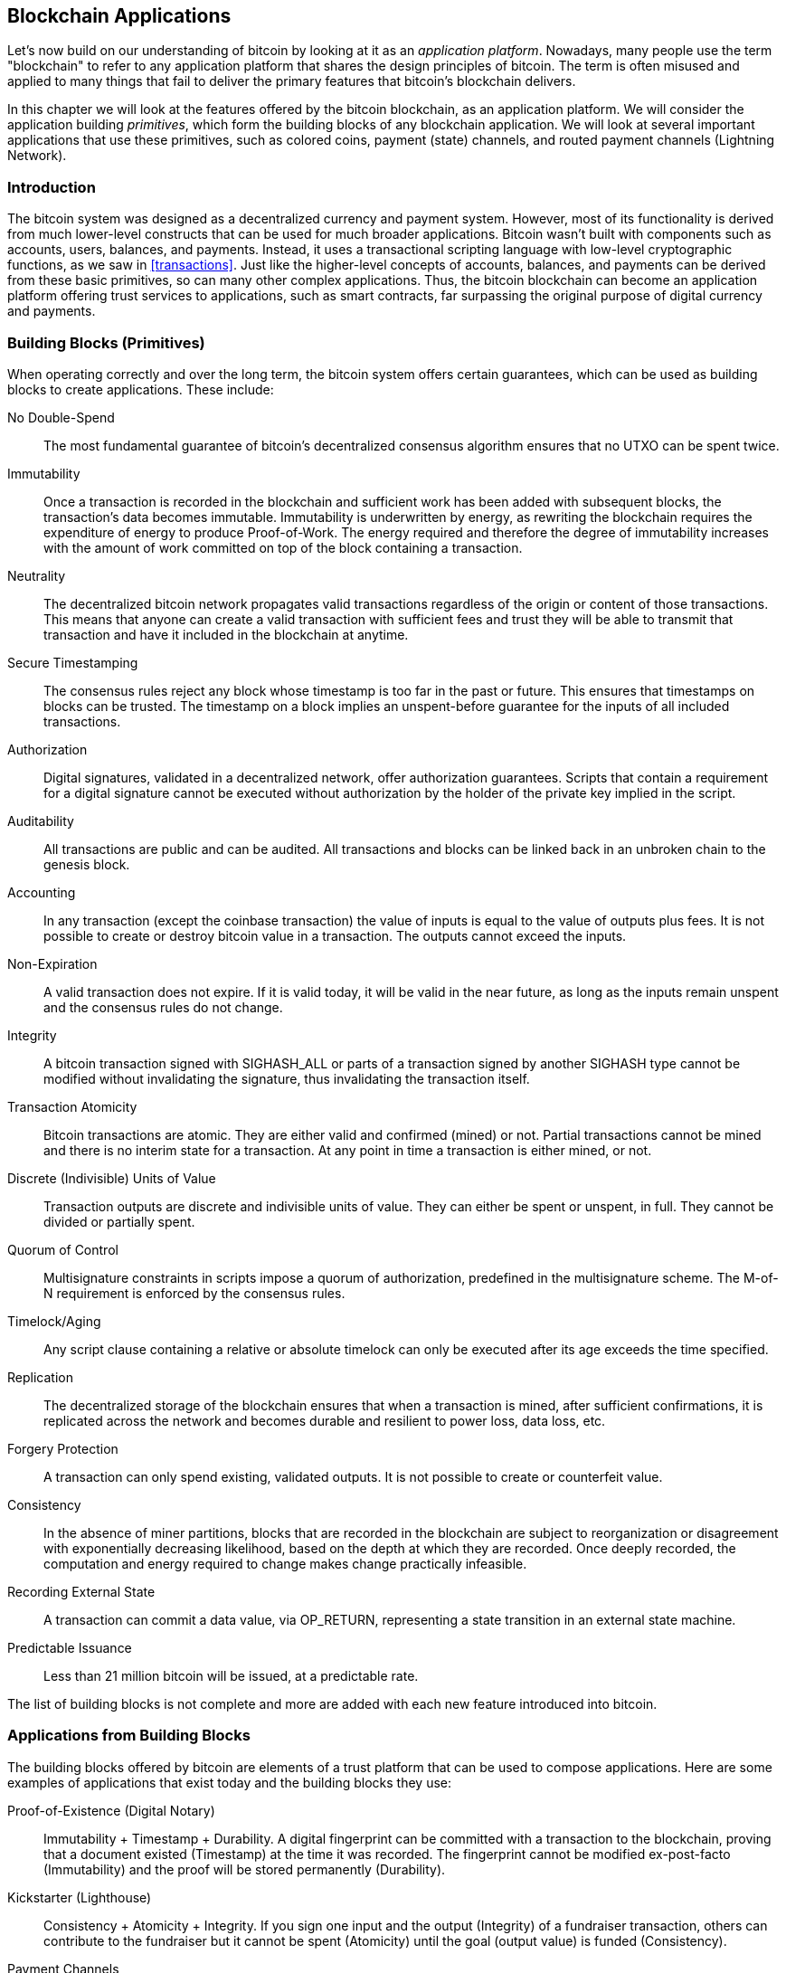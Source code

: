 [[ch12]]
== Blockchain Applications

((("bitocin", "blockchain applications", id="BCblockapp12")))Let's now build on our understanding of bitcoin by looking at it as an _application platform_. Nowadays, many people use the term "blockchain" to refer to any application platform that shares the design principles of bitcoin. The term is often misused and applied to many things that fail to deliver the primary features that bitcoin's blockchain delivers.

In this chapter we will look at the features offered by the bitcoin blockchain, as an application platform. We will consider the application building _primitives_, which form the building blocks of any blockchain application. We will look at several important applications that use these primitives, such as colored coins, payment (state) channels, and routed payment channels (Lightning Network).

=== Introduction

((("blockchain applications", "benefits of bitcoin system")))The bitcoin system was designed as a decentralized currency and payment system. However, most of its functionality is derived from much lower-level constructs that can be used for much broader applications. Bitcoin wasn't built with components such as accounts, users, balances, and payments. Instead, it uses a transactional scripting language with low-level cryptographic functions, as we saw in <<transactions>>. Just like the higher-level concepts of accounts, balances, and payments can be derived from these basic primitives, so can many other complex applications. Thus, the bitcoin blockchain can become an application platform offering trust services to applications, such as smart contracts, far surpassing the original purpose of digital currency and payments.

=== Building Blocks (Primitives)

((("blockchain applications", "building blocks for (primitives)")))((("primitives")))When operating correctly and over the long term, the bitcoin system offers certain guarantees, which can be used as building blocks to create applications. These include:

No Double-Spend:: The most fundamental guarantee of bitcoin's decentralized consensus algorithm ensures that no UTXO can be spent twice.

Immutability:: Once a transaction is recorded in the blockchain and sufficient work has been added with subsequent blocks, the transaction's data becomes immutable. Immutability is underwritten by energy, as rewriting the blockchain requires the expenditure of energy to produce Proof-of-Work. The energy required and therefore the degree of immutability increases with the amount of work committed on top of the block containing a transaction.

Neutrality:: The decentralized bitcoin network propagates valid transactions regardless of the origin or content of those transactions. This means that anyone can create a valid transaction with sufficient fees and trust they will be able to transmit that transaction and have it included in the blockchain at anytime.

Secure Timestamping:: The consensus rules reject any block whose timestamp is too far in the past or future. This ensures that timestamps on blocks can be trusted. The timestamp on a block implies an unspent-before guarantee for the inputs of all included transactions.

Authorization:: Digital signatures, validated in a decentralized network, offer authorization guarantees. Scripts that contain a requirement for a digital signature cannot be executed without authorization by the holder of the private key implied in the script.

Auditability:: All transactions are public and can be audited. All transactions and blocks can be linked back in an unbroken chain to the genesis block.

Accounting:: In any transaction (except the coinbase transaction) the value of inputs is equal to the value of outputs plus fees. It is not possible to create or destroy bitcoin value in a transaction. The outputs cannot exceed the inputs.

Non-Expiration:: A valid transaction does not expire. If it is valid today, it will be valid in the near future, as long as the inputs remain unspent and the consensus rules do not change.

Integrity:: A bitcoin transaction signed with +SIGHASH_ALL+ or parts of a transaction signed by another +SIGHASH+ type cannot be modified without invalidating the signature, thus invalidating the transaction itself.

Transaction Atomicity:: Bitcoin transactions are atomic. They are either valid and confirmed (mined) or not. Partial transactions cannot be mined and there is no interim state for a transaction. At any point in time a transaction is either mined, or not.

Discrete (Indivisible) Units of Value:: Transaction outputs are discrete and indivisible units of value. They can either be spent or unspent, in full. They cannot be divided or partially spent.

Quorum of Control:: Multisignature constraints in scripts impose a quorum of authorization, predefined in the multisignature scheme. The M-of-N requirement is enforced by the consensus rules.

Timelock/Aging:: Any script clause containing a relative or absolute timelock can only be executed after its age exceeds the time specified.

Replication:: The decentralized storage of the blockchain ensures that when a transaction is mined, after sufficient confirmations, it is replicated across the network and becomes durable and resilient to power loss, data loss, etc.

Forgery Protection:: A transaction can only spend existing, validated outputs. It is not possible to create or counterfeit value.

Consistency:: In the absence of miner partitions, blocks that are recorded in the blockchain are subject to reorganization or disagreement with exponentially decreasing likelihood, based on the depth at which they are recorded. Once deeply recorded, the computation and energy required to change makes change practically infeasible.

Recording External State:: A transaction can commit a data value, via +OP_RETURN+, representing a state transition in an external state machine.

Predictable Issuance:: Less than 21 million bitcoin will be issued, at a predictable rate.

The list of building blocks is not complete and more are added with each new feature introduced into bitcoin.

=== Applications from Building Blocks

((("blockchain applications", "examples of")))The building blocks offered by bitcoin are elements of a trust platform that can be used to compose applications. Here are some examples of applications that exist today and the building blocks they use:

Proof-of-Existence (Digital Notary):: ((("digital notary services")))((("Proof of Existence")))Immutability + Timestamp + Durability. A digital fingerprint can be committed with a transaction to the blockchain, proving that a document existed (Timestamp) at the time it was recorded. The fingerprint cannot be modified ex-post-facto (Immutability) and the proof will be stored permanently (Durability).

Kickstarter (Lighthouse):: ((("Kickstarter (Lighthouse)")))Consistency + Atomicity + Integrity. If you sign one input and the output (Integrity) of a fundraiser transaction, others can contribute to the fundraiser but it cannot be spent (Atomicity) until the goal (output value) is funded (Consistency).

Payment Channels:: ((("payment (state) channels", "building blocks (primitives) used in")))Quorum of Control + Timelock + No Double Spend + Non-Expiration + Censorship Resistance + Authorization. A multisig 2-of-2 (Quorum) with a timelock (Timelock), used as the "settlement" transaction of a payment channel can be held (Non-Expiration) and spent whenever (Censorship Resistance) by either party (Authorization). The two parties can then create update transactions that double-spend (No Double-Spend) the settlement on a shorter timelock (Timelock).

=== Colored Coins

((("blockchain applications", "colored coins", id="BCAcoins12")))((("colored coins", id="color12")))The first blockchain application we will discuss is _colored coins_.

((("extrinsic asset management")))Colored coins refers to a set of similar technologies that use bitcoin transactions to record the creation, ownership, and transfer of extrinsic assets other than bitcoin. By "extrinsic" we mean assets that are not stored directly on the bitcoin blockchain, as opposed to bitcoin itself, which is an asset intrinsic to the blockchain.

((("digital asset managment")))Colored coins are used to track digital assets as well as physical assets held by third parties and traded through colored coins certificates of ownership. Digital asset colored coins can represent intangible assets such as a stock certificate, license, virtual property (game items), or most any form of licensed intellectual property (trademarks, copyrights, etc). Tangible asset colored coins can represent certificates of ownership of commodities (gold, silver, oil), land title, automobiles, boats, aircraft, etc.

((("Enhanced Padded-Order-Based Coloring (EPOBC)")))The term derives from the idea of "coloring" or marking a nominal amount of bitcoin, for example a single satoshi, to represent something other than the bitcoin value itself. As an analogy, consider stamping a $1 note with a message saying "This is a stock certificate of ACME" or "This note can be redeemed for 1 oz of silver" and then trading the $1 note as a certificate of ownership of this other asset. The first implementation of colored coins, named _Enhanced Padded-Order-Based Coloring_ or _EPOBC_ assigned extrinsic assets to a 1-satoshi output. In this way, it was a true "colored coin," as each asset was added as an attribute (color) of a single satoshi.

After _EPOBC_, more recent implementations of colored coins use the +OP_RETURN+ script opcode to store metadata in a transaction, in conjunction with external data stores that associate the metadata to specific assets.

((("Open Assets")))((("Colored Coins by Colu")))The two most prominent implementations of colored coins today are http://www.openassets.org/[_Open Assets_] and http://coloredcoins.org[_Colored Coins by Colu_]. These two systems use different approaches to colored coins and are not compatible. Colored coins created in one system cannot be seen or used in the other system.

==== Using Colored Coins

Colored coins are created, transferred, and generally viewed in special wallets that can interpret the colored coins protocol metadata attached to bitcoin transactions. Special care must be taken to avoid using a colored-coin&#x2013;related key in a regular bitcoin wallet, as the regular wallet may destroy the metadata. Similarly, colored coins should not be sent to addresses managed by regular wallets, but only to addresses that are managed by wallets that are colored-coin-aware. Both Colu and Open Assets systems use special colored-coin addresses to mitigate this risk and to ensure that colored coins are not sent to unaware wallets.

Colored coins are also not visible to most general-purpose blockchain explorers. Instead, you must use a colored-coins explorer to interpret the metadata of a colored coins transaction.

An Open Assets compatible wallet application and blockchain explorer can be found at:

coinprism: https://www.coinprism.info[https://www.coinprism.info]

A Colu Colored Coins compatible wallet application and blockchain explorer can be found at:

Blockchain Explorer: http://coloredcoins.org/explorer/[http://coloredcoins.org/explorer/]

Copay wallet plug-in:
http://coloredcoins.org/colored-coins-copay-addon/[http://coloredcoins.org/colored-coins-copay-addon/]

==== Issuing Colored Coins

Each of the colored coins implementations has a different way of creating colored coins, but they all provide similar functionality. The process of creating a colored coin asset is called _issuance_. An initial transaction, the _issuance transaction_ registers the asset on the bitcoin blockchain and creates an _asset ID_ that is used to reference the asset. Once issued, assets can be transferred between addresses using _transfer transactions_.

Assets issued as colored coins can have multiple properties. They can be _divisible_ or _indivisible_, meaning that the amount of asset in a transfer can be an integer (e.g., 5) or have decimal subdivision (e.g., 4.321). Assets can also have _fixed issuance_, meaning a certain amount are issued only once, or can be _reissued_, meaning that new units of the asset can be issued by the original issuer after the initial issuance.

Finally, some colored coins enable _dividends_, allowing the distribution of bitcoin payments to the owners of a colored coin asset in proportion to their ownership.

==== Colored Coins Transactions

The metadata that gives meaning to a colored coin transaction is usually stored in one of the outputs using the +OP_RETURN+ opcode. Different colored coins protocols use different encodings for the content of the +OP_RETURN+ data. The output containing the +OP_RETURN+ is called the _marker output_.

The order of the outputs and position of the marker output may have special meaning in the colored coins protocol. In Open Assets, for example, any outputs before the marker output represent asset issuance. Any outputs after the marker represent asset transfer. The marker output assigns specific values and colors to the other outputs by referencing their order in the transaction.

In Colored Coins (Colu), by comparison, the marker output encodes an opcode that determines how the metadata is interpreted. Opcodes 0x01 through 0x0F indicate an issuance transaction. An issuance opcode is usually followed by an asset ID or other identifier that can be used to retrieve the asset information from an external source (e.g., bittorrent).
Opcodes 0x10 through 0x1F represent a transfer transaction.  Transfer transaction metadata contain simple scripts that transfer specific amounts of assets from inputs to outputs, by reference to their index. Ordering of inputs and outputs is therefore important in the interpretation of the script.

If the metadata is too long to fit in +OP_RETURN+, the colored coins protocol may use other "tricks" to store metadata in a transaction. Examples include putting metadata in a redeem script, followed by +OP_DROP+ opcodes to ensure the script ignores the metadata. Another mechanism used is a 1-of-N multisig script where only the first public key is a real public key that can spend the output and subsequent "keys" are replaced by encoded metadata.

In order to correctly interpret the metadata in a colored coins transaction you must use a compatible wallet or block explorer. Otherwise, the transaction looks like a "normal" bitcoin transaction with an +OP_RETURN+ output.

As an example, I created and issued a MasterBTC asset using colored coins. The MasterBTC asset represents a voucher for a free copy of this book. These vouchers can be transferred, traded, and redeemed using a colored coins compatible wallet.

For this particular example, I used the wallet and explorer at http://coinprism.info/[https://coinprism.info], which uses the Open Assets colored coin protocol.

<<the_issuance_transaction_as_viewed_on_coinprismio>> shows the issuance transaction using the Coinprism block explorer:

https://www.coinprism.info/tx/10d7c4e022f35288779be6713471151ede967caaa39eecd35296aa36d9c109ec[https://www.coinprism.info/tx/10d7c4e022f35288779be6713471151ede967caaa39eecd35296aa36d9c109ec]

[[the_issuance_transaction_as_viewed_on_coinprismio]]
.The issuance transaction as viewed on coinprism.info
image::images/mbc2_1201.png[The Issuance Transaction - as viewed on coinprism.info]

As you can see, coinprism shows the issuance of 20 units of "Free copy of Mastering Bitcoin," the MasterBTC asset, to a special colored coin address +akTnsDt5uzpioRST76VFRQM8q8sBFnQiwcx+

[WARNING]
====
Any funds or colored assets sent to this address will be lost forever. Do not send value to this example address!
====

The transaction ID of the issuance transaction is a "normal" bitcoin transaction ID. <<the_issuance_transaction_on_a_block>> shows that same transaction in a block explorer that doesn't decode colored coins. We'll use blockchain.info:

https://blockchain.info/tx/10d7c4e022f35288779be6713471151ede967caaa39eecd35296aa36d9c109ec[https://blockchain.info/tx/10d7c4e022f35288779be6713471151ede967caaa39eecd35296aa36d9c109ec]

[[the_issuance_transaction_on_a_block]]
.The issuance transaction on a block explorer that doesn't decode colored coins
image::images/mbc2_1202.png[The Issuance Transaction - on a block explorer that doesn't decode colored coins]

As you can see, blockchain.info doesn't recognize this as a colored coins transaction. In fact, it marks the second output with "Unable to decode output address" in red letters.

If you select "Show scripts &amp; coinbase" on that screen, you can see more detail about the transaction (<<the_scripts_in_the_issuance_transaction>>).

[[the_scripts_in_the_issuance_transaction]]
.The scripts in the issuance transaction
image::images/mbc2_1203.png[The scripts in the Issuance Transaction]

Once again, blockchain.info doesn't understand the second output. It marks it with "Strange" in red letters. However, we can see some of the metadata in the marker output is human-readable:

----
OP_RETURN 4f41010001141b753d68747470733a2f2f6370722e736d2f466f796b777248365559
(decoded) "OA____u=https://cpr.sm/FoykwrH6UY
----

Let's retrieve the transaction using +bitcoin-cli+:

----
$ bitcoin-cli decoderawtransaction `bitcoin-cli getrawtransaction 10d7c4e022f35288779be6713471151ede967caaa39eecd35296aa36d9c109ec`
----

Stripping out the rest of the transaction, the second output looks like this:

[source,json]
----
{
  "value": 0.00000000,
  "n": 1,
  "scriptPubKey": "OP_RETURN 4f41010001141b753d68747470733a2f2f6370722e736d2f466f796b777248365559"

}
----

The prefix +4F41+ represents the letters "OA", which stands for "Open Assets" and helps us identify that what follows is metadata defined by the Open Assets protocol. The ASCII-encoded string that follows is a link to an asset definition:

----
u=https://cpr.sm/FoykwrH6UY
----

((("", startref="color12")))((("", startref="BCAcoins12")))If we retrieve this URL, we get a JSON-encoded asset definition, as shown here:

[source,json]
----
{
  "asset_ids": [
    "AcuRVsoa81hoLHmVTNXrRD8KpTqUXeqwgH"
  ],
  "contract_url": null,
  "name_short": "MasterBTC",
  "name": "Free copy of \"Mastering Bitcoin\"",
  "issuer": "Andreas M. Antonopoulos",
  "description": "This token is redeemable for a free copy of the book \"Mastering Bitcoin\"",
  "description_mime": "text/x-markdown; charset=UTF-8",
  "type": "Other",
  "divisibility": 0,
  "link_to_website": false,
  "icon_url": null,
  "image_url": null,
  "version": "1.0"
}
----

=== Counterparty

((("blockchain applications", "Counterparty")))((("Counterparty")))((("smart contracts")))((("Ethereum Virtual Machine (EVM)")))((("extrinsic asset management")))((("virtual asset managment")))Counterparty is a protocol layer built on top of bitcoin. The Counterparty protocol, similarly to colored coins, offers the ability to create and trade virtual assets and tokens. In addition, Counterparty offers a decentralized exchange for assets. Counterparty is also implementing smart contracts, based on the Ethereum Virtual Machine (EVM).

Like the colored coins protocols, Counterparty embeds metadata in bitcoin transactions, using the +OP_RETURN+ opcode or 1-of-N multisignature addresses that encode metadata in the place of public keys. Using these mechanisms, Counterparty implements a protocol layer encoded in bitcoin transactions. The additional protocol layer can be interpreted by applications that are Counterparty-aware, such as wallets and blockchain explorers, or any application built using the Counterparty libraries.

((("Tokenly")))((("digital ownership")))Counterparty can be used as a platform for other applications and services, in turn. For example, Tokenly is a platform built on top of Counterparty that allows content creators, artists, and companies to issue tokens that express digital ownership and can be used to rent, access, trade, or shop for content, products, and services. Other applications leveraging Counterparty include games (Spells of Genesis) and grid computing projects (Folding Coin).

More details about Counterparty can be found at https://counterparty.io. The open source project can be found at https://github.com/CounterpartyXCP

[[state_channels]]
=== Payment Channels and State Channels

_Payment channels_ are a trustless mechanism for exchanging bitcoin transactions between two parties, outside of the bitcoin blockchain. These transactions, which would be valid if settled on the bitcoin blockchain, are held off-chain instead, acting as _promissory notes_ for eventual batch settlement. Because the transactions are not settled, they can be exchanged without the usual settlement latency, allowing extremely high transaction throughput, low (sub-millisecond) latency, and fine (satoshi-level) granularity.

Actually, the term _channel_ is a metaphor. State channels are virtual constructs represented by the exchange of state between two parties, outside of the blockchain. There are no "channels" per-se and the underlying data transport mechanism is not the channel. We use the term channel to represent the relationship and shared state between two parties, outside of the blockchain.

To further explain this concept, think of a TCP stream. From the perspective of higher-level protocols it is a "socket" connecting two applications across the internet. But if you look at the network traffic, a TCP stream is just a virtual channel over IP packets. Each endpoint of the TCP stream sequences and assembles IP packets to create the illusion of a stream of bytes. Underneath, it's all disconnected packets. Similarly, a payment channel is just a series of transactions. If properly sequenced and connected, they create redeemable obligations that you can trust even though you don't trust the other side of the channel.

In this section we will look at various forms of payment channels. First we will examine the mechanisms used to construct a one-way (unidirectional) payment channel for a metered micro-payment service, such as streaming video. Then, we will expand on this mechanism and introduce bidirectional payment channels. Finally, we will look at how bidirectional channels can be connected end-to-end to form multihop channels in a routed network, first proposed under the name _Lightning Network_.

Payment channels are part of the broader concept of a _state channel_, which represents an off-chain alteration of state, secured by eventual settlement in a blockchain. A payment channel is a state channel where the state being altered is the balance of a virtual currency.

==== State Channels&#x2014;Basic Concepts and Terminology

A state channel is established between two parties, through a transaction that locks a shared state on the blockchain. This is called the _funding transaction_ or _anchor transaction_. This single transaction must be transmitted to the network and mined to establish the channel. In the example of a payment channel, the locked state is the initial balance (in currency) of the channel.

The two parties then exchange signed transactions, called _commitment transactions_ that alter the initial state. These transactions are valid transactions in that they _could_ be submitted for settlement by either party, but instead are held off-chain by each party pending the channel closure. State updates can be created as fast as each party can create, sign, and transmit a transaction to the other party. In practice this means that thousands of transactions per second can be exchanged.

When exchanging commitment transactions the two parties also invalidate the previous states, so that the most up-to-date commitment transaction is always the only one that can be redeemed. This prevents either party from cheating by unilaterally closing the channel with an expired prior state that is more favorable to them than the current state. We will examine the various mechanisms that can be used to invalidate prior state in the rest of this chapter.

Finally, the channel can be closed either cooperatively, by submitting a final _settlement transaction_ to the blockchain, or unilaterally, by either party submitting the last commitment transaction to the blockchain. A unilateral close option is needed in case one of the parties unexpectedly disconnects. The settlement transaction represents the final state of the channel and is settled on the blockchain.

In the entire lifetime of the channel, only two transactions need to be submitted for mining on the blockchain: the funding and settlement transactions. In between these two states, the two parties can exchange any number of commitment transactions that are never seen by anyone else, nor submitted to the blockchain.

<<payment_channel>> illustrates a payment channel between Bob and Alice, showing the funding, commitment, and settlement transactions:

[[payment_channel]]
.A payment channel between Bob and Alice, showing the funding, commitment, and settlement transactions
image::images/mbc2_1204.png["A payment channel between Bob and Alice, showing the funding, commitment, and settlement transactions"]

==== Simple Payment Channel Example

To explain state channels, we have to start with a very simple example. We demonstrate a one-way channel, meaning that value is flowing in one direction only. We will also start with the naive assumption that no one is trying to cheat, to keep things simple. Once we have the basic channel idea explained, we will then look at what it takes to make it trustless so that neither party _can_ cheat, even if they are trying to.

For this example we will assume two participants: Emma and Fabian. Fabian offers a video streaming service that is billed by the second, using a micro-payment channel. Fabian charges 0.01 millibit (0.00001 BTC) per second of video, equivalent to 36 millibits (0.036 BTC) per hour of video. Emma is a user who purchases this streaming video service from Fabian. <<emma_fabian_streaming_video>> shows Emma buying video streaming service from Fabian, using a payment channel:

[[emma_fabian_streaming_video]]
.Emma purchases streaming video from Fabian with a payment channel, paying for each second of video
image::images/mbc2_1205.png["Emma purchases streaming video from Fabian with a payment channel, paying for each second of video"]

In this example, Fabian and Emma are using special software that handles both the payment channel and the video streaming. Emma is running the software in her browser, Fabian is running it on a server. The software includes basic bitcoin wallet functionality and can create and sign bitcoin transactions. Both the concept and the term "payment channel" are completely hidden from the users. What they see is video that is paid for by the second.

To set up the payment channel, Emma and Fabian establish a 2-of-2 multisignature address, with each of them holding one of the keys. From Emma's perspective, the software in her browser presents a QR code with a P2SH address (starting with "3"), and asks her to submit a "deposit" for up to 1 hour of video. The address is then funded by Emma. Emma's transaction, paying to the multisignature address, is the funding or anchor transaction for the payment channel.

For this example, let's say that Emma funds the channel with 36 millibits (0.036 BTC). This will allow Emma to consume _up to_ 1 hour of streaming video. The funding transaction in this case sets the maximum amount that can be transmitted in this channel, setting the _channel capacity_.

The funding transaction consumes one or more inputs from Emma's wallet, sourcing the funds. It creates one output with a value of 36 millibits paid to the multisignature 2-of-2 address controlled jointly between Emma and Fabian. It may have additional outputs for change back to Emma's wallet.

Once the funding transaction is confirmed, Emma can start streaming video. Emma's software creates and signs a commitment transaction that changes the channel balance to credit 0.01 millibit to Fabian's address and refund 35.99 millibits back to Emma. The transaction signed by Emma consumes the 36 millibits output created by the funding transaction and creates two outputs: one for her refund, the other for Fabian's payment. The transaction is only partially signed&#x2014;it requires two signatures (2-of-2), but only has Emma's signature. When Fabian's server receives this transaction, it adds the second signature (for the 2-of-2 input) and returns it to Emma together with 1 second worth of video. Now both parties have a fully signed commitment transaction that either can redeem, representing the correct up-to-date balance of the channel. Neither party broadcasts this transaction to the network.

In the next round, Emma's software creates and signs another commitment transaction (commitment #2) that consumes the _same_ 2-of-2 output from the funding transaction. The second commitment transaction allocates one output of 0.2 millibits to Fabian's address and one output of 35.98 millibits back to Emma's address. This new transaction is payment for two cumulative seconds of video. Fabian's software signs and returns the second commitment transaction, together with the another second of video.

In this way, Emma's software continues to send commitment transactions to Fabian's server in exchange for streaming video. The balance of the channel gradually accumulates in favor of Fabian, as Emma consumes more seconds of video. Let's say Emma watches 600 seconds (10 minutes) of video, creating and signing 600 commitment transactions. The last commitment transaction (#600) will have two outputs, splitting the balance of the channel, 6 millibits to Fabian and 30 millibits to Emma.

Finally, Emma clicks "Stop" to stop streaming video. Either Fabian or Emma can now transmit the final state transaction for settlement. This last transaction is the _settlement transaction_ and pays Fabian for all the video Emma consumed, refunding the remainder of the funding transaction to Emma.

<<video_payment_channel>> shows the channel between Emma and Fabian and the commitment transactions that update the balance of the channel:

[[video_payment_channel]]
.Emma's payment channel with Fabian, showing the commitment transactions that update the balance of the channel.
image::images/mbc2_1206.png["Emma's payment channel with Fabian, showing the commitment transactions that update the balance of the channel"]

In the end, only two transactions are recorded on the blockchain: the funding transaction that established the channel and a settlement transaction that allocated the final balance correctly between the two participants.

==== Making Trustless Channels

The channel we just described works, but only if both parties cooperate, without any failures or attempts to cheat. Let's look at some of the scenarios that break this channel and see what is needed to fix those:

* Once the funding transaction happens, Emma needs Fabian's signature to get any money back. If Fabian disappears, Emma's funds are locked in a 2-of-2 and effectively lost. This channel, as constructed, leads to a loss of funds if one of the parties disconnects before there is at least one commitment transaction signed by both parties.

* While the channel is running, Emma can take any of the commitment transactions Fabian has countersigned and transmit one to the blockchain. Why pay for 600 seconds of video, if she can transmit commitment transaction #1 and only pay for 1 second of video? The channel fails because Emma can cheat by broadcasting a prior commitment that is in her favor.

Both of these problems can be solved with timelocks&#x2014;let's look at how we could use transaction level timelocks (+nLocktime+).

Emma cannot risk funding a 2-of-2 multisig unless she has a guaranteed refund. To solve this problem, Emma constructs the funding and refund transaction at the same time. She signs the funding transaction but doesn't transmit it to anyone. Emma transmits the refund transaction, only, to Fabian and obtains his signature.

The refund transaction acts as the first commitment transaction and its timelock establishes the upper bound for the channel's life. In this case, Emma could set the +nLocktime+ to 30 days or 4320 blocks into the future. All subsequent commitment transactions must have a shorter timelock, so that they can be redeemed before the refund transaction.

Now that Emma has a fully signed refund transaction, she can confidently transmit the signed funding transaction knowing that she can eventually, after the timelock expires, redeem the refund transaction even if Fabian disappears.

Every commitment transaction the parties exchange during the life of the channel will be timelocked into the future. But the delay will be slightly shorter for each commitment so the most recent commitment can be redeemed before the prior commitment it invalidates. Because of the +nLocktime+, neither party can successfully propagate any of the commitment transactions until their timelock expires. If all goes well, they will cooperate and close the channel gracefully with a settlement transaction, making it unnecessary to transmit an intermediate commitment transaction. In essence, the commitment transactions are only used in the case one party disconnects and the other party has to close the channel unilaterally.

For example, if commitment transaction #1 is timelocked to 4320 blocks in the future, then commitment transaction #2 is timelocked to 4319 blocks in the future. Commitment transaction #600 can be spent 600 blocks before commitment transaction #1 becomes valid.

<<timelocked_commitments>> shows each commitment transaction setting a shorter timelock, allowing it to be spent before the previous commitments become valid:

[[timelocked_commitments]]
.Each commitment sets a shorter timelock, allowing it to be spent before the previous commitments become valid
image::images/mbc2_1207.png["Each commitment sets a shorter timelock, allowing it to be spent before the previous commitments become valid"]

Each subsequent commitment transaction must have a shorter timelock so that it may be broadcast before its predecessors and before the refund transaction. The ability to broadcast a commitment earlier ensures it will be able to spend the funding output and preclude any other commitment transaction from being redeemed by spending the output. The guarantees offered by the bitcoin blockchain, preventing double-spends and enforcing timelocks, effectively allow each commitment transaction to invalidate its predecessors.

State channels use timelocks to enforce smart contracts across a time dimension. In this example we saw how the time dimension guarantees that the most recent commitment transaction becomes valid before any earlier commitments. Thus, the most recent commitment transaction can be transmitted, spending the inputs and invalidating prior commitment transactions. The enforcement of smart contracts with absolute timelocks protects against cheating by one of the parties. This implementation, needs nothing more than absolute transaction-level timelocks (+nLocktime+). Next we will see how script-level timelocks, +CHECKLOCKTIMEVERIFY+ and +CHECKSEQUENCEVERIFY+ can be used to construct more flexible, useful, and sophisticated state channels.

The first form of unidirectional payment channel was demonstrated as a prototype video streaming application in 2015 by an Argentinian team of developers. You can still see it at streamium.io.

Timelocks are not the only way to invalidate prior commitment transactions. In the next sections we will see how a revocation key can be used to achieve the same result. Timelocks are effective but they have two distinct disadvantages. By establishing a maximum timelock when the channel is first opened, they limit the lifetime of the channel. Worse, they force channel implementations to strike a balance between allowing long-lived channels and forcing one of the participants to wait a very long time for a refund in case of premature closure. For example, if you allow the channel to remain open for 30 days, by setting the refund timelock to 30 days, if one of the parties disappears immediately the other party must wait 30 days for a refund. The more distant the endpoint, the more distant the refund.

The second problem is that since each subsequent commitment transaction must decrement the timelock, there is an explicit limit on the number of commitment transactions that can be exchanged between the parties. For example, a 30 day channel, setting a timelock of 4320 blocks into the future, can only accommodate 4320 intermediate commitment transactions before it must be closed. There is a danger in setting the timelock commitment transaction interval at 1 block. By setting the timelock interval between commitment transactions to 1 block, a developer is creating a very high burden for the channel participants who have to be vigilant, remain online and watching, and be ready to transmit the right commitment transaction at anytime.

Now that we understand how timelocks can be used to invalidate prior commitments, we can see the difference between closing the channel cooperatively and closing it unilaterally by broadcasting a commitment transaction. All commitment transactions are timelocked, therefore broadcasting a commitment transaction will always involve waiting until the timelock has expired. But if the two parties agree on what the final balance is and know they both hold commitment transactions that will eventually make that balance a reality, they can construct a settlement transaction without a timelock representing that same balance. In a cooperative close, either party takes the most recent commitment transaction, and builds a settlement transaction that is identical in every way except it omits the timelock. Both parties can sign this settlement transaction knowing there is no way to cheat and get a more favorable balance. By cooperatively signing and transmitting the settlement transaction they can close the channel and redeem their balance immediately. Worst case, one of the parties can be petty, refuse to cooperate, and force the other party to do a unilateral close with the most recent commitment transaction. But if they do that, they have to wait for their funds too.

==== Asymmetric Revocable Commitments

A better way to handle the prior commitment states is to explicitly revoke them. However, this is not easy to achieve. A key characteristic of bitcoin is that once a transaction is valid, it remains valid and does not expire. The only way to cancel a transaction is by double-spending its inputs with another transaction before it is mined. That's why we used timelocks in the simple payment channel example above, to ensure that more recent commitments could be spent before older commitments were valid. However, sequencing commitments in time creates a number of constraints that make payment channels difficult to use.

Even though a transaction cannot be canceled, it can be constructed in such a way as to make it undesirable to use. The way we do that is by giving each party a _revocation key_ that can be used to punish the other party if they try to cheat. This mechanism for revoking prior commitment transactions was first proposed as part of the Lightning Network.

To explain revocation keys, we will construct a more complex payment channel between two exchanges run by Hitesh and Irene. Hitesh and Irene run bitcoin exchanges in India and the USA, respectively. Customers of Hitesh's Indian exchange often send payments to customers of Irene's USA exchange and vice versa. Currently, these transactions occur on the bitcoin blockchain, but this means paying fees and waiting several blocks for confirmations. Setting up a payment channel between the exchanges will significantly reduce the cost and accelerate the transaction flow.

Hitesh and Irene start the channel by collaboratively constructing a funding transaction, each funding the channel with 5 bitcoin.
The initial balance is 5 bitcoin for Hitesh and 5 bitcoin for Irene. The funding transaction locks the channel state in a 2-of-2 multisig, just like in the example of a simple channel.

The funding transaction may have one or more inputs from Hitesh (adding up to 5 bitcoin or more), and one or more inputs from Irene (adding up to 5 bitcoin or more). The inputs have to slightly exceed the channel capacity in order to cover the transaction fees. The transaction has one output that locks the 10 total bitcoin to a 2-of-2 multisig address controlled by both Hitesh and Irene. The funding transaction may also have one or more outputs returning change to Hitesh and Irene if their inputs exceeded their intended channel contribution. This is a single transaction with inputs offered and signed by two parties. It has to be constructed in collaboration and signed by each party before it is transmitted.

Now, instead of creating a single commitment transaction that both parties sign, Hitesh and Irene create two different commitment transactions that are _asymmetric_.

Hitesh has a commitment transaction with two outputs. The first output pays Irene the 5 bitcoin she is owed _immediately_. The second output pays Hitesh the 5 bitcoin he is owed, but only after a timelock of 1000 blocks. The transaction outputs look like this:

----
Input: 2-of-2 funding output, signed by Irene

Output 0 <5 bitcoin>:
    <Irene's Public Key> CHECKSIG

Output 1:
    <1000 blocks>
    CHECKSEQUENCEVERIFY
    DROP
    <Hitesh's Public Key> CHECKSIG
----

Irene has a different commitment transaction with two outputs. The first output pays Hitesh the 5 bitcoin he is owed immediately. The second output pays Irene the 5 bitcoin she is owed but only after a timelock of 1000 blocks. The commitment transaction Irene holds (signed by Hitesh), looks like this:

----
Input: 2-of-2 funding output, signed by Hitesh

Output 0 <5 bitcoin>:
    <Hitesh's Public Key> CHECKSIG

Output 1:
    <1000 blocks>
    CHECKSEQUENCEVERIFY
    DROP
    <Irene's Public Key> CHECKSIG
----

This way, each party has a commitment transaction, spending the 2-of-2 funding output. This input is signed by the _other_ party. At any time the party holding the transaction can also sign (completing the 2-of-2) and broadcast. However, if they broadcast the commitment transaction, it pays the other party immediately whereas they have to wait for a short timelock to expire. By imposing a delay on the redemption of one of the outputs, we put each party at a slight disadvantage when they choose to unilaterally broadcast a commitment transaction. But a time delay, alone, isn't enough to encourage fair conduct.

<<asymmetric_commitments>> shows two asymmetric commitment transactions, where the output paying the holder of the commitment is delayed:

[[asymmetric_commitments]]
.Two asymmetric commitment transactions with delayed payment for the party holding the transaction
image::images/mbc2_1208.png["Two asymmetric commitment transactions with delayed payment for the party holding the transaction"]

Now we introduce the final element of this scheme: a revocation key that allows a wronged party to punish a cheater by taking the entire balance of the channel.

Each of the commitment transactions has a "delayed" output. The redemption script for that output allows one party to redeem it after 1000 blocks _or_ the other party to redeem it if they have a revocation key. So when Hitesh creates a commitment transaction for Irene to sign, he makes the second output payable to himself after 1000 blocks, or to whoever can present a revocation key. Hitesh constructs this transaction and creates a revocation key that he keeps secret. He will only reveal it to Irene when he is ready to move to a new channel state and wants to revoke this commitment. The second output's script looks like this:

----
Output 0 <5 bitcoin>:
    <Irene's Public Key> CHECKSIG

Output 1 <5 bitcoin>:
IF
    # Revocation penalty output
    <Revocation Public Key>
ELSE
    <1000 blocks>
    CHECKSEQUENCEVERIFY
    DROP
    <Hitesh's Public Key>
ENDIF
CHECKSIG
----

Irene can confidently sign this transaction, since if transmitted it will immediately pay her what she is owed. Hitesh holds the transaction, but knows that if he transmits it in a unilateral channel closing, he will have to wait 1000 blocks to get paid.

When the channel is advanced to the next state, Hitesh has to _revoke_ this commitment transaction, before Irene agrees to sign the next commitment transaction. To do that, all he has to do is send the _revocation key_ to Irene. Once Irene has the revocation key for this commitment, she can sign the next commitment with confidence. She knows that if Hitesh tries to cheat by publishing the prior commitment, she can use the revocation key to redeem Hitesh's delayed output. _If Hitesh cheats, Irene gets BOTH outputs_.

The revocation protocol is bilateral, meaning that in each round, as the channel state is advanced, the two parties exchange new commitments, exchange revocation keys for the previous commitment, and sign each other's commitment transactions. As they accept a new state, they make the prior state impossible to use, by giving each other the necessary revocation keys to punish any cheating.

Let's look at an example of how it works. One of Irene's customers wants to send 2 bitcoin to one of Hitesh's customers. To transmit 2 bitcoin across the channel, Hitesh and Irene must advance the channel state to reflect the new balance. They will commit to a new state (state number 2) where the channel's 10 bitcoin are split 7 bitcoin to Hitesh and 3 bitcoin to Irene. To advance the state of the channel, they will each create new commitment transactions reflecting the new channel balance.

As before, these commitment transactions are asymmetric so that the commitment transaction each party holds forces them to wait if they redeem it. Crucially, before signing new commitment transactions, they must first exchange revocation keys to invalidate the prior commitment. In this particular case, Hitesh's interests are aligned with the real state of the channel and therefore he has no reason to broadcast a prior state. However, for Irene, state number 1 leaves her with a higher balance than state 2. When Irene gives Hitesh the revocation key for her prior commitment transaction (state number 1) she is effectively revoking her ability to profit from regressing the channel to a prior state because with the revocation key, Hitesh can redeem both outputs of the prior commitment transaction without delay. Meaning if Irene broadcasts the prior state, Hitesh can exercise his right to take all of the outputs.

Importantly, the revocation doesn't happen automatically. While Hitesh has the ability to punish Irene for cheating, he has to watch the blockchain diligently for signs of cheating. If he sees a prior commitment transaction broadcast, he has 1000 blocks to take action and use the revocation key to thwart Irene's cheating and punish her by taking the entire balance, all 10 bitcoin.

Asymmetric revocable commitments with relative time locks (+CSV+) are a much better way to implement payment channels and a very significant innovation in this technology.  With this construct, the channel can remain open indefinitely and can have billions of intermediate commitment transactions. In prototype implementations of Lightning Network, the commitment state is identified by a 48-bit index, allowing more than 281 trillion (2.8 x 10^14^) state transitions in any single channel!

==== Hash Time Lock Contracts (HTLC)

Payment channels can be further extended with a special type of smart contract that allows the participants to commit funds to a redeemable secret, with an expiration time. This feature is called a _Hash Time Lock Contract_ or _HTLC_ and is used in both bidirectional and routed payment channels.

Let's first explain the "hash" part of the HTLC. To create an HTLC, the intended recipient of the payment will first create a secret +R+. They then calculate the hash of this secret +H+:

----
H = Hash(R)
----

This produces a hash +H+ that can be included in an output's locking script. Whoever knows the secret can use it to redeem the output. The secret +R+ is also referred to as a _pre-image_ to the hash function. Pre-image just means the data that is used as input to a hash function.

The second part of an HTLC is the "time lock" component. If the secret is not revealed, the payer of the HTLC can get a "refund" after some time. This is achieved with an absolute time lock using +CHECKLOCKTIMEVERIFY+.

The script implementing an HTLC might look like this:

----
IF
    # Payment if you have the secret R
    HASH160 <H> EQUALVERIFY
ELSE
    # Refund after timeout.
    <locktime> CHECKLOCKTIMEVERIFY DROP
    <Payee Pubic Key> CHECKSIG
ENDIF
----

Anyone who knows the secret +R+, which when hashed equals to +H+, can redeem this output by exercising the first clause of the +IF+ flow.

If the secret is not revealed and the HTLC claimed, after a certain number of blocks the payee can claim a refund using the second clause in the +IF+ flow.

This is a basic implementation of an HTLC. This type of HTLC can be redeemed by _anyone_ who has the secret +R+. An HTLC can take many different forms with slight variations to the script. For example, adding a +CHECKSIG+ operator and a public key in the first clause restricts redemption of the hash to a named recipient, who must also know the secret +R+.

[[lightning_network]]
=== Routed Payment Channels (Lightning Network)

The Lightning Network is a proposed routed network of bidirectional payment channels connected end-to-end. A network like this can allow any participant to route a payment from channel to channel without trusting any of the intermediaries. The Lightning Network was first described by Joseph Poon and Thadeus Dryja in February 2015, building on the concept of payment channels as proposed and elaborated upon by many others:

https://lightning.network/lightning-network-paper.pdf[https://lightning.network/lightning-network-paper.pdf]

"Lightning Network" refers to a specific design for a routed payment channel network, which has now been implemented by at least five different open source teams. The independent implementations are coordinated by a set of interoperability standards described in the _Basics of Lightning Technology (BOLT)_ papers:

https://github.com/lightningnetwork/lightning-rfc/blob/master/00-introduction.md[https://github.com/lightningnetwork/lightning-rfc/blob/master/00-introduction.md]

Prototype implementations of the Lightning Network have been released by several teams. For now, these implementations can only be run on testnet because they use Segregated Witness, which is not activated on the main bitcoin blockchain (mainnet).

The Lightning Network is one possible way of implementing routed payment channels. There are several other designs that aim to achieve similar goals, such as Teechan and Tumblebit.

==== Basic Lightning Network Example

Let's see how this works.

In this example, we have five participants: Alice, Bob, Carol, Diana, and Eric. These five participants have opened payment channels with each other, in pairs. Alice has a payment channel with Bob. Bob is connected to Carol, Carol to Diana, and Diana to Eric. For simplicity let's assume each channel is funded with 2 bitcoin by each participant, for a total capacity of 4 bitcoin in each channel.

<<lightning_network>> shows five participants in a lightning network, connected by bi-directional payment channels that can be linked to make a payment from Alice to Eric:

[[lightning_network]]
.A series of bi-directional payment channels linked to form a Lightning Network that can route a payment from Alice to Eric
image::images/mbc2_1209.png["A series of bi-directional payment channels linked to form a Lightning Network"]

Alice wants to pay Eric 1 bitcoin. However, Alice is not connected to Eric by a payment channel. Creating a payment channel requires a funding transaction, which must be committed to the bitcoin blockchain. Alice does not want to open a new payment channel and commit more of her funds. Is there a way to pay Eric, indirectly?

<<ln_payment_process>> shows the step-by-step process of routing a payment from Alice to Eric, through a series of HTLC commitments on the payment channels connecting the participants:

[[ln_payment_process]]
.Step-by-step payment routing through a Lightning Network
image::images/mbc2_1210.png["Step-by-step payment routing through a Lightning Network"]

Alice is running a Lightning Network (LN) node that is keeping track of her payment channel to Bob and has the ability to discover routes between payment channels. Alice's LN node also has the ability to connect over the internet to Eric's LN node. Eric's LN node creates a secret +R+ using a random number generator. Eric's node does not reveal this secret to anyone. Instead, Eric's node calculates a hash +H+ of the secret +R+ and transmits this hash to Alice's node (see <<ln_payment_process>> step 1).

Now Alice's LN node constructs a route between Alice's LN node and Eric's LN node. The routing algorithm used will be examined in more detail later, but for now let's assume that Alice's node can find an efficient route.

Alice's node then constructs an HTLC, payable to the hash +H+, with a 10 block refund timeout (current block + 10), for an amount of 1.003 bitcoin (see <<ln_payment_process>> step 2). The extra 0.003 will be used to compensate the intermediate nodes for their participation in this payment route. Alice offers this HTLC to Bob, deducting 1.003 bitcoin from her channel balance with Bob and committing it to the HTLC. The HTLC has the following meaning: _"Alice is committing 1.003 of her channel balance to be paid to Bob if Bob knows the secret, or refunded back to Alice's balance if 10 blocks elapse."_ The channel balance between Alice and Bob is now expressed by commitment transactions with three outputs: 2 bitcoin balance to Bob, 0.997 bitcoin balance to Alice, 1.003 bitcoin committed in Alice's HTLC. Alice's balance is reduced by the amount committed to the HTLC.

Bob now has a commitment that if he is able to get the secret +R+ within the next 10 blocks, he can claim the 1.003 locked by Alice. With this commitment in hand, Bob's node constructs an HTLC on his payment channel with Carol. Bob's HTLC commits 1.002 bitcoin to hash +H+ for 9 blocks, which Carol can redeem if she has secret +R+ (see <<ln_payment_process>> step 3). Bob knows that if Carol can claim his HTLC, she has to produce +R+. If Bob has +R+ in nine blocks, he can use it to claim Alice's HTLC to him. He also makes 0.001 bitcoin for committing his channel balance for nine blocks. If Carol is unable to claim his HTLC and he is unable to claim Alice's HTLC, everything reverts back to the prior channel balances and no one is at a loss. The channel balance between Bob and Carol is now: 2 to Carol, 0.998 to Bob, 1.002 committed by Bob to the HTLC.

Carol now has a commitment that if she gets +R+ within the next nine blocks, she can claim 1.002 bitcoin locked by Bob. Now she can make an HTLC commitment on her channel with Diana. She commits an HTLC of 1.001 bitcoin to hash +H+, for eight blocks, which Diana can redeem if she has secret +R+ (see <<ln_payment_process>> step 4). From Carol's perspective, if this works she is 0.001 bitcoin better off and if it doesn't she loses nothing. Her HTLC to Diana is only viable if +R+ is revealed, at which point she can claim the HTLC from Bob. The channel balance between Carol and Diana is now: 2 to Diana, 0.999 to Carol, 1.001 committed by Carol to the HTLC.

Finally, Diana can offer an HTLC to Eric, committing 1 bitcoin for seven blocks to hash +H+ (see <<ln_payment_process>> step 5). The channel balance between Diana and Eric is now: 2 to Eric, 1 to Diana, 1 committed by Diana to the HTLC.

However, at this hop in the route, Eric _has_ secret +R+. He can therefore claim the HTLC offered by Diana. He sends +R+ to Diana and claims the 1 bitcoin, adding it to his channel balance (see <<ln_payment_process>> step 6). The channel balance is now: 1 to Diana, 3 to Eric.

Now, Diana has secret +R+. Therefore, she can now claim the HTLC from Carol. Diana transmits +R+ to Carol and adds the 1.001 bitcoin to her channel balance (see <<ln_payment_process>> step 7). Now the channel balance between Carol and Diana is: 0.999 to Carol, 3.001 to Diana. Diana has "earned" 0.001 for participating in this payment route.

Flowing back through the route, the secret +R+ allows each participant to claim the outstanding HTLCs. Carol claims 1.002 from Bob, setting the balance on their channel to: 0.998 to Bob, 3.002 to Carol (see <<ln_payment_process>> step 8). Finally, Bob claims the HTLC from Alice (see <<ln_payment_process>> step 9). Their channel balance is updated as: 0.997 to Alice, 3.003 to Bob.

Alice has paid Eric 1 bitcoin without opening a channel to Eric. None of the intermediate parties in the payment route had to trust each other. For the short-term commitment of their funds in the channel they are able to earn a small fee, with the only risk being a small delay in refund if the channel was closed or the routed payment failed.

==== Lightning Network Transport and Routing

All communications between Lightning Network nodes are encrypted point-to-point. In addition, nodes have a long-term public key that they http://bitfury.com/content/5-white-papers-research/whitepaper_flare_an_approach_to_routing_in_lightning_network_7_7_2016.pdf[use as an identifier and to authenticate each other].

Whenever a node wishes to send a payment to another node, it must first construct a _path_ through the network by connecting payment channels with sufficient capacity. Nodes advertise routing information, including what channels they have open, how much capacity each channel has, and what fees they charge to route payments. The routing information can be shared in a variety of ways and different routing protocols are likely to emerge as Lightning Network technology advances. Some Lightning Network implementations use the IRC protocol as a convenient mechanism for nodes to announce routing information. Another implementation of route discovery uses a P2P model where nodes propagate channel announcements to their peers, in a "flooding" model, similar to how bitcoin propagates transactions. Future plans include a proposal called http://bitfury.com/content/5-white-papers-research/whitepaper_flare_an_approach_to_routing_in_lightning_network_7_7_2016.pdf[Flare], which is a hybrid routing model with local node "neighborhoods" and longer-range beacon nodes.

In our previous example, Alice's node uses one of these route discovery mechanisms to find one or more paths connecting her node to Eric's node. Once Alice's node has constructed a path, she will initialize that path through the network, by propagating a series of encrypted and nested instructions to connect each of the adjacent payment channels.

Importantly, this path is only known to Alice's node. All other participants in the payment route see only the adjacent nodes. From Carol's perspective, this looks like a payment from Bob to Diana. Carol does not know that Bob is actually relaying a payment from Alice. She also doesn't know that Diana will be relaying a payment to Eric.

This is a critical feature of the Lightning Network, because it ensures privacy of payments and makes it very difficult to apply surveillance, censorship, or blacklists. But how does Alice establish this payment path, without revealing anything to the intermediary nodes?

The Lightning Network implements an _Onion Routed Protocol_ based on a scheme called https://cypherpunks.ca/~iang/pubs/Sphinx_Oakland09.pdf[Sphinx]. This routing protocol ensures that a payment sender can construct and communicate a path through the Lightning Network such that:

* Intermediate nodes can verify and decrypt their portion of route information and find the next hop

* Other than the previous and next hops, they cannot learn about any other nodes that are part of the path

* They cannot identify the length of the payment path, or their own position in that path

* Each part of the path is encrypted in such a way that a network-level attacker cannot associate the packets from different parts of the path to each other

* Unlike Tor (an onion routed anonymization protocol on the internet), there are no "exit nodes" that can be placed under surveillance. The payments do not need to be transmitted to the bitcoin blockchain; the nodes just update channel balances.

Using this onion routed protocol, Alice wraps each element of the path in a layer of encryption, starting with the end and working backwards. She encrypts a message to Eric with Eric's public key. This message is wrapped in a message encrypted to Diana, identifying Eric as the next recipient. The message to Diana is wrapped in a message encrypted to Carol's public key and identifying Diana as the next recipient. The message to Carol is encrypted to Bob's key. Thus, Alice has constructed this encrypted multilayer "onion" of messages. She sends this to Bob, who can only decrypt and unwrap the outer layer. Inside, Bob finds a message addressed to Carol that he can forward to Carol but cannot decipher himself. Following the path, the messages get forwarded, decrypted, forwarded, etc., all the way to Eric. Each participant knows only the previous and next node in each hop.

Each element of the path contains information on the HTLC that must be extended to the next hop, the amount that is being sent, the fee to include, and the CLTV locktime (in blocks) expiration of the HTLC. As the route information propagates, the nodes make HTLC commitments forward to the next hop.

At this point, you might be wondering how it is possible that the nodes do not know the length of the path and their position in that path. After all, they receive a message and forward it to the next hop. Doesn't it get shorter, allowing them to deduce the path size and their position? To prevent this, the path is always fixed at 20 hops and padded with random data. Each node sees the next hop and a fixed length encrypted message to forward. Only the final recipient sees that there is no next hop. To everyone else it seems as if there are always 20 more hops to go.

==== Lightning Network Benefits

A Lightning Network is a second-layer routing technology. It can be applied to any blockchain that supports some basic capabilities, such as multisignature transactions, timelocks, and basic smart contracts.

If a Lightning Network is layered on top of the bitcoin network, the bitcoin network can gain a significant increase in capacity, privacy, granularity, and speed, without sacrificing the principles of trustless operation without intermediaries:

Privacy:: LN payments are much more private than payments on the bitcoin blockchain, as they are not public. While participants in a route can see payments propagated across their channels, they do not know the sender or recipient.

Fungibility:: LN makes it much more difficult to apply surveillance and blacklists on bitcoin, increasing the fungibility of the currency.

Speed:: Bitcoin transactions using LN are settled in milliseconds, rather than minutes, as HTLCs are cleared without committing transactions to a block.

Granularity:: LN can enable payments at least as small as the bitcoin "dust" limit, perhaps even smaller. Some proposals allow for sub-satoshi increments.

Capacity:: LN increases the capacity of the bitcoin system by several orders of magnitude. There is no practical upper bound to the number of payments per second that can be routed over LN, as it depends only on the capacity and speed of each node.

Trustless Operation:: LN uses bitcoin transactions between nodes that operate as peers without trusting each other. Thus, LN preserves the principles of the bitcoin system, while expanding its operating parameters significantly.

Of course, as mentioned previously, the Lightning Network protocol is not the only way to implement routed payment channels. Other proposed systems include Tumblebit and Teechan. At this time, however, the Lightning Network has already been deployed on testnet. Several different teams have developed competing implementations of LN and are working toward a common interoperability standard (called BOLT). It is likely that Lightning Network will be the first routed payment channel network to be deployed in production.

=== Conclusion

We have examined just a few of the emerging applications that can be built using the bitcoin blockchain as a trust platform. These applications expand the scope of bitcoin beyond payments and beyond financial instruments, to encompass many other applications where trust is critical. By decentralizing the basis of trust, the bitcoin blockchain is a platform that will spawn many revolutionary applications in a wide variety of industries.((("", startref="BCblockapp12")))
